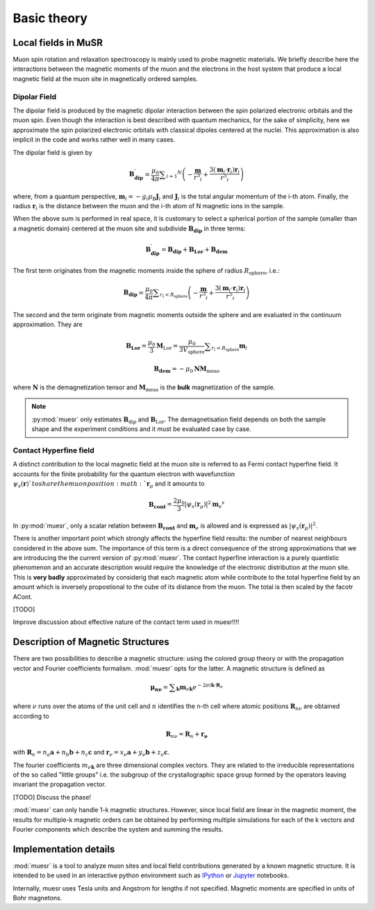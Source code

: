 Basic theory
====================

Local fields in MuSR
---------------------

Muon spin rotation and relaxation spectroscopy is mainly used to probe 
magnetic materials.
We briefly describe here the interactions between the magnetic moments of the 
muon and the electrons in the host system that produce a local magnetic field 
at the muon site in magnetically ordered samples.

Dipolar Field
+++++++++++++

The dipolar field is produced by the magnetic dipolar interaction between
the spin polarized electronic orbitals and the muon spin.
Even though the interaction is best described with quantum mechanics, 
for the sake of simplicity, here we approximate the spin polarized electronic
orbitals with classical dipoles centered at the nuclei. This approximation
is also implicit in the code and works rather well in many cases.


The dipolar field is given by

.. math::

   \mathbf{B_{\mathrm{dip}}^\prime} = \frac{\mu_0}{4 \pi} \sum _{i=1} ^N \left( -\frac{\mathbf{m}}{r^3 _i} + \frac{3 (\mathbf{m}_i \cdot \mathbf{r}_i)\mathbf{r}_i }{r^5 _i} \right)

where, from a quantum perspective, :math:`\mathbf{m}_i = -g_i \mu_\mathrm{B} \mathbf{J}_i`
and :math:`\mathbf{J}_i` is the total angular momentum of the i-th atom.
Finally, the radius :math:`\mathbf{r}_i` is the distance between the muon
and the i-th atom of N magnetic ions in the sample.

When the above sum is performed in real space, it is customary to 
select a spherical portion of the sample (smaller than a magnetic domain)
centered at the muon site and subdivide :math:`\mathbf{B_{\mathrm{dip}}}` in
three terms:

.. math::

   \mathbf{B_{\mathrm{dip}}^\prime} = \mathbf{B_{\mathrm{dip}}} + \mathbf{B_{\mathrm{Lor}}} + \mathbf{B_{\mathrm{dem}}}

The first term originates from the magnetic moments inside the sphere of 
radius :math:`R_\mathrm{sphere}`, i.e.:

.. math::

   \mathbf{B_{\mathrm{dip}}} = \frac{\mu_0}{4 \pi} \sum _{r_i<R_\mathrm{sphere}} \left( -\frac{\mathbf{m}}{r^3 _i} + \frac{3 (\mathbf{m}_i \cdot \mathbf{r}_i)\mathbf{r}_i }{r^5 _i} \right)


The second and the term originate from magnetic moments outside the
sphere and are evaluated in the continuum approximation.
They are

.. math::

   \mathbf{B_{\mathrm{Lor}}} = \frac{\mu_0}{3} \mathbf{M}_{\mathrm{Lor}} = \frac{\mu_0}{3 V_\mathrm{sphere}} \sum _{r_i < R_\mathrm{sphere}} \mathbf{m}_i
   

.. math::

    \mathbf{B_{\mathrm{dem}}} = - \mu_0 \mathbf{N} \mathbf{M}_\mathrm{meas}
    
where :math:`\mathbf{N}` is the demagnetization tensor and :math:`\mathbf{M}_\mathrm{meas}`
is the **bulk** magnetization of the sample. 


.. note::
  :py:mod:`muesr` only estimates :math:`\mathbf{B}_\mathrm{dip}` and 
  :math:`\mathbf{B}_\mathrm{Lor}`.
  The demagnetisation field depends on both the sample shape and the 
  experiment conditions and it must be evaluated case by case.



Contact Hyperfine field
+++++++++++++++++++++++


A distinct contribution to the local magnetic field at the muon site 
is referred to as Fermi contact hyperfine field.
It accounts for the finite probability for the quantum electron with 
wavefunction :math:`\psi_s (\mathbf{r})`to share 
the muon position :math: `\mathbf{r}_\mu` and it amounts to


.. math::

   \mathbf{B_{\mathrm{cont}}} = \frac{2 \mu_0}{3} \vert \psi_s (\mathbf{r}_\mu) \vert ^2 \mathbf{m}_e ^s
   
In :py:mod:`muesr`, only a scalar relation between :math:`\mathbf{B_{\mathrm{cont}}}` and 
:math:`\mathbf{m}_e` is allowed and is expressed as :math:`\vert \psi_s (\mathbf{r}_\mu) \vert ^2`.

There is another important point which strongly affects the hyperfine 
field results: the number of nearest neighbours considered in the above sum.
The importance of this term is a direct consequence of the strong 
approximations that we are introducing the the current version of :py:mod:`muesr`.
The contact hyperfine interaction is a purely quantistic phenomenon and
an accurate description would require the knowledge of the electronic
distribution at the muon site.
This is **very badly** approximated by considerig that each magnetic 
atom while contribute to the total hyperfine field by an amount which is
inversely propostional to the cube of its distance from the muon. The 
total is then scaled by the facotr ACont.

[TODO]

Improve discussion about effective nature of the contact term used in muesr!!!!


.. _intro_description_of_magnetic_structures:

Description of Magnetic Structures
-----------------------------------

There are two possibilities to describe a magnetic structure: using the
colored group theory or with the propagation vector and Fourier 
coefficients formalism. :mod:`muesr` opts for the latter.
A magnetic structure is defined as

.. math::

   \mathbf{\mu_{n \nu}} = \sum _{\mathbf{k}} \mathbf{m}_{\nu \mathbf{k}} e ^{- 2 \pi i \mathbf{k} \cdot \mathbf{R}_n}
   
where :math:`\nu` runs over the atoms of the unit cell and :math:`n` 
identifies the n-th cell where atomic positions :math:`\mathbf{R}_{n\nu}` 
are obtained according to

.. math::

   \mathbf{R}_{n\nu} = \mathbf{R}_{n} + \mathbf{r_\nu}
   
with :math:`\mathbf{R}_{n} = n_a \mathbf{a} + n_b \mathbf{b} + n_c \mathbf{c}` 
and :math:`\mathbf{r}_\nu = x_\nu \mathbf{a} + y_\nu \mathbf{b} + z_\nu \mathbf{c}`.

The fourier coefficients :math:`m_{\nu \mathbf{k}}` are three dimensional
complex vectors. They are related to the  irreducible representations 
of the so called "little groups" i.e. the subgroup of the crystallographic space 
group formed by the operators leaving invariant the propagation vector.



[TODO] Discuss the phase!


:mod:`muesr` can only handle 1-k magnetic structures.
However, since local field are linear in the magnetic moment, the
results for multiple-k magnetic orders can be obtained by performing 
multiple simulations for each of the k vectors and Fourier components
which describe the system and summing the results.

Implementation details
----------------------------

:mod:`muesr` is a tool to analyze muon sites and local field contributions
generated by a known magnetic structure. It is intended to be used in an 
interactive python environment such as `IPython <http://ipython.org>`_ or `Jupyter <http://jupyter.org>`_ notebooks.

Internally, muesr uses Tesla units and Angstrom for lengths if not 
specified. Magnetic moments are specified in units of Bohr magnetons.


